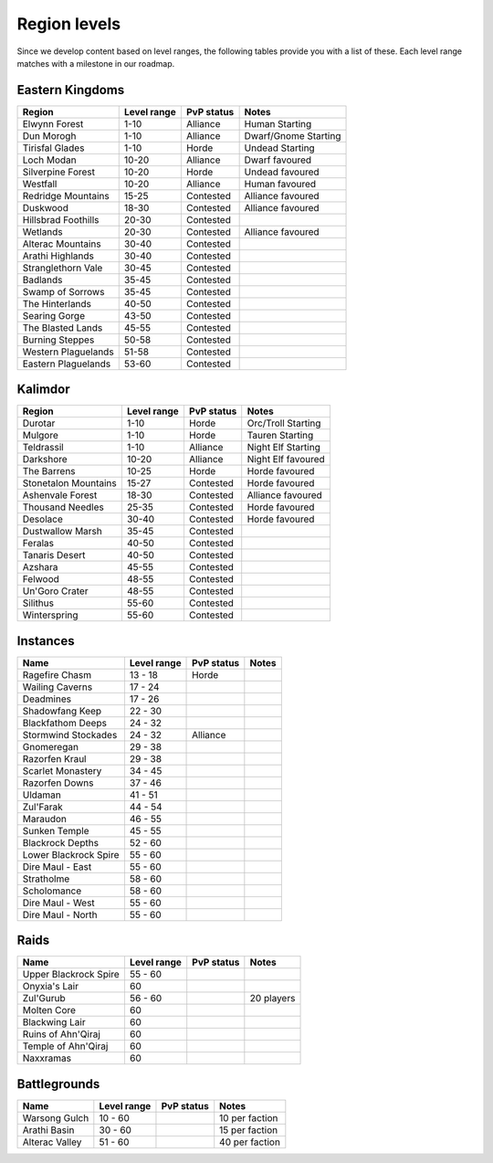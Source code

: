 .. _db-contributing-region-levels:

=============
Region levels
=============

Since we develop content based on level ranges, the following tables provide
you with a list of these. Each level range matches with a milestone in our
roadmap.

Eastern Kingdoms
----------------

+-----------------------+---------------+--------------+------------------------+
| Region                | Level range   | PvP status   | Notes                  |
+=======================+===============+==============+========================+
| Elwynn Forest         | 1-10          | Alliance     | Human Starting         |
+-----------------------+---------------+--------------+------------------------+
| Dun Morogh            | 1-10          | Alliance     | Dwarf/Gnome Starting   |
+-----------------------+---------------+--------------+------------------------+
| Tirisfal Glades       | 1-10          | Horde        | Undead Starting        |
+-----------------------+---------------+--------------+------------------------+
| Loch Modan            | 10-20         | Alliance     | Dwarf favoured         |
+-----------------------+---------------+--------------+------------------------+
| Silverpine Forest     | 10-20         | Horde        | Undead favoured        |
+-----------------------+---------------+--------------+------------------------+
| Westfall              | 10-20         | Alliance     | Human favoured         |
+-----------------------+---------------+--------------+------------------------+
| Redridge Mountains    | 15-25         | Contested    | Alliance favoured      |
+-----------------------+---------------+--------------+------------------------+
| Duskwood              | 18-30         | Contested    | Alliance favoured      |
+-----------------------+---------------+--------------+------------------------+
| Hillsbrad Foothills   | 20-30         | Contested    |                        |
+-----------------------+---------------+--------------+------------------------+
| Wetlands              | 20-30         | Contested    | Alliance favoured      |
+-----------------------+---------------+--------------+------------------------+
| Alterac Mountains     | 30-40         | Contested    |                        |
+-----------------------+---------------+--------------+------------------------+
| Arathi Highlands      | 30-40         | Contested    |                        |
+-----------------------+---------------+--------------+------------------------+
| Stranglethorn Vale    | 30-45         | Contested    |                        |
+-----------------------+---------------+--------------+------------------------+
| Badlands              | 35-45         | Contested    |                        |
+-----------------------+---------------+--------------+------------------------+
| Swamp of Sorrows      | 35-45         | Contested    |                        |
+-----------------------+---------------+--------------+------------------------+
| The Hinterlands       | 40-50         | Contested    |                        |
+-----------------------+---------------+--------------+------------------------+
| Searing Gorge         | 43-50         | Contested    |                        |
+-----------------------+---------------+--------------+------------------------+
| The Blasted Lands     | 45-55         | Contested    |                        |
+-----------------------+---------------+--------------+------------------------+
| Burning Steppes       | 50-58         | Contested    |                        |
+-----------------------+---------------+--------------+------------------------+
| Western Plaguelands   | 51-58         | Contested    |                        |
+-----------------------+---------------+--------------+------------------------+
| Eastern Plaguelands   | 53-60         | Contested    |                        |
+-----------------------+---------------+--------------+------------------------+

Kalimdor
--------

+------------------------+---------------+--------------+----------------------+
| Region                 | Level range   | PvP status   | Notes                |
+========================+===============+==============+======================+
| Durotar                | 1-10          | Horde        | Orc/Troll Starting   |
+------------------------+---------------+--------------+----------------------+
| Mulgore                | 1-10          | Horde        | Tauren Starting      |
+------------------------+---------------+--------------+----------------------+
| Teldrassil             | 1-10          | Alliance     | Night Elf Starting   |
+------------------------+---------------+--------------+----------------------+
| Darkshore              | 10-20         | Alliance     | Night Elf favoured   |
+------------------------+---------------+--------------+----------------------+
| The Barrens            | 10-25         | Horde        | Horde favoured       |
+------------------------+---------------+--------------+----------------------+
| Stonetalon Mountains   | 15-27         | Contested    | Horde favoured       |
+------------------------+---------------+--------------+----------------------+
| Ashenvale Forest       | 18-30         | Contested    | Alliance favoured    |
+------------------------+---------------+--------------+----------------------+
| Thousand Needles       | 25-35         | Contested    | Horde favoured       |
+------------------------+---------------+--------------+----------------------+
| Desolace               | 30-40         | Contested    | Horde favoured       |
+------------------------+---------------+--------------+----------------------+
| Dustwallow Marsh       | 35-45         | Contested    |                      |
+------------------------+---------------+--------------+----------------------+
| Feralas                | 40-50         | Contested    |                      |
+------------------------+---------------+--------------+----------------------+
| Tanaris Desert         | 40-50         | Contested    |                      |
+------------------------+---------------+--------------+----------------------+
| Azshara                | 45-55         | Contested    |                      |
+------------------------+---------------+--------------+----------------------+
| Felwood                | 48-55         | Contested    |                      |
+------------------------+---------------+--------------+----------------------+
| Un'Goro Crater         | 48-55         | Contested    |                      |
+------------------------+---------------+--------------+----------------------+
| Silithus               | 55-60         | Contested    |                      |
+------------------------+---------------+--------------+----------------------+
| Winterspring           | 55-60         | Contested    |                      |
+------------------------+---------------+--------------+----------------------+

Instances
---------

+------------------------+---------------+--------------+----------------------+
| Name                   | Level range   | PvP status   | Notes                |
+========================+===============+==============+======================+
| Ragefire Chasm         | 13 - 18       | Horde        |                      |
+------------------------+---------------+--------------+----------------------+
| Wailing Caverns        | 17 - 24       |              |                      |
+------------------------+---------------+--------------+----------------------+
| Deadmines              | 17 - 26       |              |                      |
+------------------------+---------------+--------------+----------------------+
| Shadowfang Keep        | 22 - 30       |              |                      |
+------------------------+---------------+--------------+----------------------+
| Blackfathom Deeps      | 24 - 32       |              |                      |
+------------------------+---------------+--------------+----------------------+
| Stormwind Stockades    | 24 - 32       | Alliance     |                      |
+------------------------+---------------+--------------+----------------------+
| Gnomeregan             | 29 - 38       |              |                      |
+------------------------+---------------+--------------+----------------------+
| Razorfen Kraul         | 29 - 38       |              |                      |
+------------------------+---------------+--------------+----------------------+
| Scarlet Monastery      | 34 - 45       |              |                      |
+------------------------+---------------+--------------+----------------------+
| Razorfen Downs         | 37 - 46       |              |                      |
+------------------------+---------------+--------------+----------------------+
| Uldaman                | 41 - 51       |              |                      |
+------------------------+---------------+--------------+----------------------+
| Zul'Farak              | 44 - 54       |              |                      |
+------------------------+---------------+--------------+----------------------+
| Maraudon               | 46 - 55       |              |                      |
+------------------------+---------------+--------------+----------------------+
| Sunken Temple          | 45 - 55       |              |                      |
+------------------------+---------------+--------------+----------------------+
| Blackrock Depths       | 52 - 60       |              |                      |
+------------------------+---------------+--------------+----------------------+
| Lower Blackrock Spire  | 55 - 60       |              |                      |
+------------------------+---------------+--------------+----------------------+
| Dire Maul - East       | 55 - 60       |              |                      |
+------------------------+---------------+--------------+----------------------+
| Stratholme             | 58 - 60       |              |                      |
+------------------------+---------------+--------------+----------------------+
| Scholomance            | 58 - 60       |              |                      |
+------------------------+---------------+--------------+----------------------+
| Dire Maul - West       | 55 - 60       |              |                      |
+------------------------+---------------+--------------+----------------------+
| Dire Maul - North      | 55 - 60       |              |                      |
+------------------------+---------------+--------------+----------------------+

Raids
-----

+------------------------+---------------+--------------+----------------------+
| Name                   | Level range   | PvP status   | Notes                |
+========================+===============+==============+======================+
| Upper Blackrock Spire  | 55 - 60       |              |                      |
+------------------------+---------------+--------------+----------------------+
| Onyxia's Lair          | 60            |              |                      |
+------------------------+---------------+--------------+----------------------+
| Zul'Gurub              | 56 - 60       |              | 20 players           |
+------------------------+---------------+--------------+----------------------+
| Molten Core            | 60            |              |                      |
+------------------------+---------------+--------------+----------------------+
| Blackwing Lair         | 60            |              |                      |
+------------------------+---------------+--------------+----------------------+
| Ruins of Ahn'Qiraj     | 60            |              |                      |
+------------------------+---------------+--------------+----------------------+
| Temple of Ahn'Qiraj    | 60            |              |                      |
+------------------------+---------------+--------------+----------------------+
| Naxxramas              | 60            |              |                      |
+------------------------+---------------+--------------+----------------------+

Battlegrounds
-------------

+------------------------+---------------+--------------+----------------------+
| Name                   | Level range   | PvP status   | Notes                |
+========================+===============+==============+======================+
| Warsong Gulch          | 10 - 60       |              | 10 per faction       |
+------------------------+---------------+--------------+----------------------+
| Arathi Basin           | 30 - 60       |              | 15 per faction       |
+------------------------+---------------+--------------+----------------------+
| Alterac Valley         | 51 - 60       |              | 40 per faction       |
+------------------------+---------------+--------------+----------------------+
